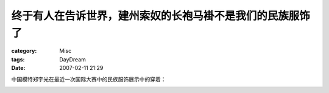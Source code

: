 ##########################################################
终于有人在告诉世界，建州索奴的长袍马褂不是我们的民族服饰了
##########################################################
:category: Misc
:tags: DayDream
:date: 2007-02-11 21:29



中国模特郑宇光在最近一次国际大赛中的民族服饰展示中的穿着：


.. image:: http://farm1.static.flickr.com/181/386147626_5c28fe8fed_o.jpg
   :align: center


